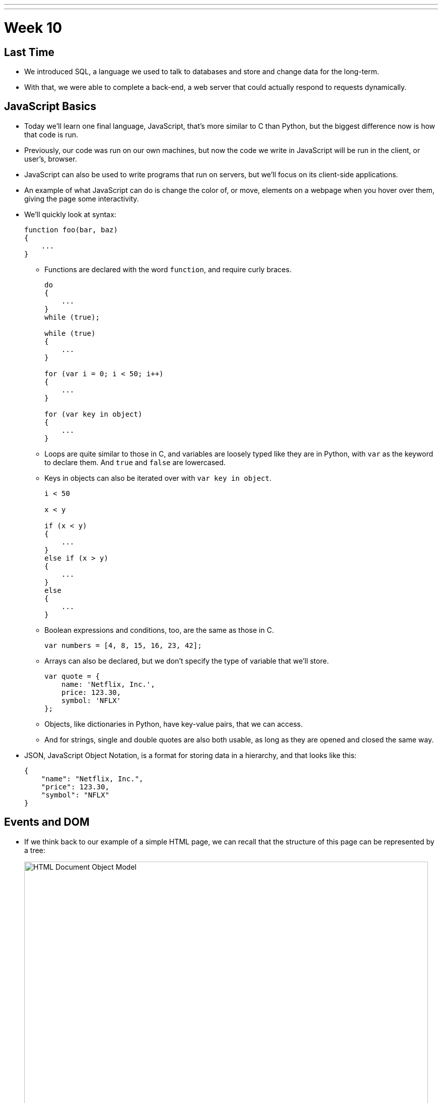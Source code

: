 ---
---
:author: Cheng Gong

= Week 10

[t=0m0s]
== Last Time

* We introduced SQL, a language we used to talk to databases and store and change data for the long-term.
* With that, we were able to complete a back-end, a web server that could actually respond to requests dynamically.

[t=1m0s]
== JavaScript Basics

* Today we'll learn one final language, JavaScript, that's more similar to C than Python, but the biggest difference now is how that code is run.
* Previously, our code was run on our own machines, but now the code we write in JavaScript will be run in the client, or user's, browser.
* JavaScript can also be used to write programs that run on servers, but we'll focus on its client-side applications.
* An example of what JavaScript can do is change the color of, or move, elements on a webpage when you hover over them, giving the page some interactivity.
* We'll quickly look at syntax:
+
[source, javascript]
----
function foo(bar, baz)
{
    ...
}
----
** Functions are declared with the word `function`, and require curly braces.
+
[source, javascript]
----
do
{
    ...
}
while (true);

while (true)
{
    ...
}

for (var i = 0; i < 50; i++)
{
    ...
}

for (var key in object)
{
    ...
}
----
** Loops are quite similar to those in C, and variables are loosely typed like they are in Python, with `var` as the keyword to declare them. And `true` and `false` are lowercased.
** Keys in objects can also be iterated over with `var key in object`.
+
[source, javascript]
----
i < 50

x < y

if (x < y)
{
    ...
}
else if (x > y)
{
    ...
}
else
{
    ...
}
----
** Boolean expressions and conditions, too, are the same as those in C.
+
[source, javascript]
----
var numbers = [4, 8, 15, 16, 23, 42];
----
** Arrays can also be declared, but we don't specify the type of variable that we'll store.
+
[source, javascript]
----
var quote = {
    name: 'Netflix, Inc.',
    price: 123.30,
    symbol: 'NFLX'
};
----
** Objects, like dictionaries in Python, have key-value pairs, that we can access.
** And for strings, single and double quotes are also both usable, as long as they are opened and closed the same way.
* JSON, JavaScript Object Notation, is a format for storing data in a hierarchy, and that looks like this:
+
[source, javascript]
----
{
    "name": "Netflix, Inc.",
    "price": 123.30,
    "symbol": "NFLX"
}
----

[t=1m0s]
== Events and DOM

* If we think back to our example of a simple HTML page, we can recall that the structure of this page can be represented by a tree:
+
image::dom.png[alt="HTML Document Object Model", width=800]
** With JavaScript, we can write code to change this tree after the browser has downloaded the HTML file and displayed it to the user.
* For example, there could be code running that waits for more data from the server, and adds a new node to the page when there is a new message or email from the server.
* So it turns out that JavaScript can "listen" for a lot of events, such as:
** `click`
** `mousedown`
** `mouseup`
** `mouseover`
** `drag`
** `keypress`
** `load`
** `unload`
** `change`
** `submit`
** `focus`
** `touchmove`
** `...`
* In JavaScript, multiple events can happen at the same time and unpredictably, so we can have event listeners that call functions when certain events are triggered, such as when the user clicks on an element.
* We'll need a few more features from JavaScript in our toolbox:
** Anonymous functions, functions that aren't named, will be more useful, especially if we only need to refer to them once.
** Callbacks, functions that are "called back" when an event happens. An event handler, or the function that an event listener calls when an event happens, is an example of a callback.
** Ajax, a technology that allows us to get more information from the server, after the original page has loaded.
* So we'll start with some examples:
+
[source, html]
----
<!DOCTYPE html>

<html>
    <head>
        <script>

            function greet()
            {
                alert('hello, ' + document.getElementById('name').value + '!');
            }

        </script>
        <title>dom0</title>
    </head>
    <body>
        <form id="demo" onsubmit="greet(); return false;">
            <input id="name" placeholder="Name" type="text"/>
            <input type="submit"/>
        </form>
    </body>
</html>
----
** First, we created a `form` with an `id` of `demo`, and placed some ``input``s inside it. In particular, we have a `text` `input` with the `id` `name`.
** Then, in the `head` of the page, we use the `script` tag to indicate that we are including some JavaScript code, and declare a function `greet`.
** `greet` will then create an alert box with the `alert` function. But we've only declared the function here, and not called it. `alert` is one of many built-in functions of browsers that we can use, and find out more about, by reading online documentation.
** `document.getElementById` is also an object built into JavaScript that we can use, where `document` is the top-most node in the tree of the DOM, and we can call the `getElementById` method on that object to get an element in the document by its `id`. Then once we have the element, in this case the input box with `id` of `name`, we get its `value` and put that into the argument to `alert`, so it will be displayed in the alert box.
** In the `form` tag, we specify that `greet()` will be called when the `onsubmit` event occurs (which is when the user clicks the submit button), and then `return false;`, which tells the browser to not do anything else with the form.
* We can factor out our JavaScript code a little:
+
[source, html]
----
<!DOCTYPE html>

<html>
    <head>
        <title>dom1</title>
    </head>
    <body>
        <form id="demo">
            <input id="name" placeholder="Name" type="text"/>
            <input type="submit"/>
        </form>
        <script>

            document.getElementById('demo').onsubmit = function() {
                alert('hello, ' + document.getElementById('name').value + '!');
                return false;
            };

        </script>
    </body>
</html>
----
** Now we have assigned an anonymous function to the `onsubmit` property of the element `demo`, so when the user tries to submit the form, the code inside the function will be executed.
* We can define the function, but that's not necessary since we only need to refer to it once:
+
[source, javascript]
----
...
function greet()
{
    alert('hello, ' + document.getElementById('name').value + '!');
}

document.getElementById('demo').onsubmit = greet;
----
* Like in Python, there are libraries in JavaScript we can use. One such popular library is jQuery, which gives us more convenient ways to write:
+
[source, html]
----
<!DOCTYPE html>

<html>
    <head>
        <script src="https://code.jquery.com/jquery-latest.min.js"></script>
        <script>

            $(document).ready(function() {
                $('#demo').submit(function(event) {
                    alert('hello, ' + $('#name').val() + '!');
                    event.preventDefault();
                });
            });

        </script>
        <title>dom2</title>
    </head>
    <body>
        <form id="demo">
            <input id="name" placeholder="Name" type="text"/>
            <input type="submit"/>
        </form>
  </body>
</html>
----
** First, we need to include the jQuery library, with the `src` attribute in a `script` tag, much like an `import` or `include`.
** Then we need a line of code, `$(document).ready(function() {`, that ensures that the code inside only run when the entire document has loaded.
** Inside, we use `$('#demo')` to select the element with the ID `demo`. `$` is used to call the jQuery library, and `#` indicates the ID of some element. Then `submit` is used to attach an anonymous function as the event handler to the `submit` event. This time, the function takes an argument `event` that has information about the event.
** When that function is called, in the `alert` we use `$('#name').val()` to get the value of the input again. Finally, we use `event.preventDefault();` like `return false;`, to keep the browser from doing anything else with the form.
* In our previous example, if we had not used jQuery and `$(document).ready), we would have issues:
+
[source, html]
----
<!DOCTYPE html>

<html>
    <head>
        <script>

            document.getElementById('demo').onsubmit = function() {
                alert('hello, ' + document.getElementById('name').value + '!');
                return false;
            };

        </script>
        <title>dom1</title>
    </head>
    <body>
        <form id="demo">
            <input id="name" placeholder="Name" type="text"/>
            <input type="submit"/>
        </form>
    </body>
</html>
----
** The browser also reads this page from top to bottom, so if we tried to attach a function to the `onsubmit` event of the element with ID `demo`, the browser wouldn't be able to find it and not attach the function.
* We can resolve that with this, where the code inside only runs after the window has loaded:
+
[source, javascript]
----
...
window.onload = function() {
    document.getElementById('demo').onsubmit = function() {
        alert('hello, ' + document.getElementById('name').value + '!');
        return false;
    };
}
...
----

[t=2m0s]
== Form Validation

* Now we can implement something more useful, form validation on the client-side before any data is sent to the server. This is useful because, while our server should still check the data it receives, the user experience will be better since validation on the client-side is faster and doesn't require sending the data to the server, waiting for a response, and being sent to some other page.
* We have a basic form again:
+
[source, html]
----
<!DOCTYPE html>

<html>
    <head>
        <title>form0</title>
    </head>
    <body>
        <form action="/register" method="get">
            <input name="email" placeholder="Email" type="text"/>
            <input name="password" placeholder="Password" type="password"/>
            <input name="confirmation" placeholder="Password (again)" type="password"/>
            <input name="agreement" type="checkbox"/> I agree
            <input type="submit" value="Register"/>
        </form>
    </body>
</html>
----
* Let's validate this form with what we know now:
+
[source, html]
----
<!DOCTYPE html>

<html>
    <head>
        <title>form1</title>
    </head>
    <body>
        <form action="/register" id="registration" method="get">
            <input name="email" placeholder="Email" type="text"/>
            <input name="password" placeholder="Password" type="password"/>
            <input name="confirmation" placeholder="Password (again)" type="password"/>
            <input name="agreement" type="checkbox"/> I agree
            <input type="submit" value="Register"/>
        </form>
        <script>

            var form = document.getElementById('registration');
            form.onsubmit = function() {

                if (form.email.value == '')
                {
                    alert('missing email');
                    return false;
                }
                else if (form.password.value == '')
                {
                    alert('missing password');
                    return false;
                }
                else if (form.password.value != form.confirmation.value)
                {
                    alert('passwords don\'t match');
                    return false;
                }
                else if (!form.agreement.checked)
                {
                    alert('checkbox unchecked');
                    return false;
                }
                return true;

            };

        </script>
   </body>
</html>
----
** First, we get the `form` element by giving it an `id` of `registration`, and getting it by that ``id``.
** Then, when that `form` is submitted, we check each item in it, and if the values are empty or invalid, we show an alert box. Notice that our single quote inside the single quotes was escaped with `\'`.
** Finally, if nothing is wrong, then our function can `return true;`, and the browser will try to submit the form.
* The `register` route is just a simple Flask app that returns the following:
+
[source, html]
----
<!DOCTYPE html>

<html>
    <head>
        <title>register</title>
    </head>
    <body>
        You are registered!  (Well, not really.)
    </body>
</html>
----
* And we can write the exact same code like this with jQuery, which is longer in this case:
+
[source, html]
----
<!DOCTYPE html>

<html>
    <head>
        <script src="https://code.jquery.com/jquery-latest.min.js"></script>
        <script>

            $(document).ready(function() {

                $('#registration').submit(function() {

                    if ($('#registration input[name=email]').val() == '')
                    {
                        alert('missing email');
                        return false;
                    }
                    else if ($('#registration input[name=password]').val() == '')
                    {
                        alert('missing password');
                        return false;
                    }
                    else if ($('#registration input[name=password]').val() != $('#registration input[name=confirmation]').val())
                    {
                        alert('passwords don\'t match');
                        return false;
                    }
                    else if (!$('#registration input[name=agreement]').is(':checked'))
                    {
                        alert('checkbox unchecked');
                        return false;
                    }
                    return true;

                });

            });

        </script>
        <title>form2</title>
    </head>
    <body>
        <form action="/register" id="registration" method="get">
            <input name="email" placeholder="Email" type="text"/>
            <input name="password" placeholder="Password" type="password"/>
            <input name="confirmation" placeholder="Password (again)" type="password"/>
            <input name="agreement" type="checkbox"/> I agree
            <input type="submit" value="Register"/>
        </form>
    </body>
</html>
----
* We could write our own code to validate forms with a nicer user experience, but there are many freely available libraries that solve similar problems that we can use.
* One such library is called Bootstrap, which we can include at the top by including the URLs of the source code for its CSS and JS files. We also include a library that has support for form validation on top of Bootstrap:
+
[source, html]
----
<!DOCTYPE html>

<html>
    <head>

        <link href="https://maxcdn.bootstrapcdn.com/bootstrap/3.3.7/css/bootstrap.min.css" rel="stylesheet"/>
        <script src="https://code.jquery.com/jquery-latest.min.js"></script>
        <script src="https://maxcdn.bootstrapcdn.com/bootstrap/3.3.7/js/bootstrap.min.js"></script>

        <!-- http://1000hz.github.io/bootstrap-validator/ -->
        <script src="https://cdnjs.cloudflare.com/ajax/libs/1000hz-bootstrap-validator/0.11.5/validator.min.js"></script>

        <title>form3</title>

    </head>
    <body>
        <div class="container">
            <form action="/register" data-toggle="validator" id="registration" method="get">
                <div class="form-group">
                    <label for="email" class="control-label">Email</label>
                    <input class="form-control" id="email" required type="text"/>
                    <div class="help-block with-errors"></div>
                </div>
                <div class="form-group">
                    <label for="email" class="control-label">Password</label>
                    <input class="form-control" data-minlength="8" id="password" required type="password"/>
                    <div class="help-block with-errors"></div>
                </div>
                <div class="form-group">
                    <label for="confirmation" class="control-label">Password (again)</label>
                    <input class="form-control" data-match="#password" data-match-error="passwords don't match" id="confirmation" required type="password"/>
                    <div class="help-block with-errors"></div>
                </div>
                <div class="form-group">
                    <div class="checkbox">
                        <label>
                            <input data-error="checkbox unchecked" id="agreement" required type="checkbox"/> I agree
                        </label>
                        <div class="help-block with-errors"></div>
                    </div>
                </div>
                <div class="form-group">
                    <button class="btn btn-default" type="submit">Register</button>
                </div>
            </form>
        </div>
    </body>
</html>
----
** With this library, we don't even need to write our own JavaScript, but rather mark each input in our form with attributes like `required` and `data-error` to indicate the error message. Then the library will use these attributes to determine what inputs are valid. By reading documentation, we can figure out how to use features of this library, and others.
* With higher-level languages, we tend to get more and more features that others have built, which we can then reuse ourselves to build more interesting projects, without having to write every single detail ourselves.

[t=3m0s]
== Fun Features

* One fun feature that can be made with JavaScript is the blinking text, or even scrolling text:
+
[source, html]
----
<!DOCTYPE html>

<html>
    <head>
        <script>

            // toggles visibility of greeting
            function blink()
            {
                var div = document.getElementById('greeting');
                if (div.style.visibility == 'hidden')
                {
                    div.style.visibility = 'visible';
                }
                else
                {
                    div.style.visibility = 'hidden';
                }
            }

            // blink every 500ms
            window.setInterval(blink, 500);

        </script>
        <style>

            #greeting
            {
                font-size: 96pt;
                margin: 240px;
                text-align: center;
            }

        </style>
        <title>blink</title>
    </head>
    <body>
        <div id="greeting">
            hello, world
        </div>
    </body>
</html>
----
** We'll use CSS to make our text bold and centered, but JavaScript to make our `div` alternatively visible and hidden, using it to change the CSS of that `div`.
** And we'll also use `window.setInterval`, built-in to browsers, to call that function every so often. Notice that we pass in `blink` as opposed to `blink()`, since we want to pass in the name of a function that will be called each time, rather than call the function once and pass in its value. Then our end result will be the appearance of blinking text.
* We can also store data locally in the user's browser:
+
[source, html]
----
<!DOCTYPE html>

<html>
    <head>
        <title>storage</title>
    </head>
    <body>
        <script>

            if (!localStorage.getItem('counter')) {
                localStorage.setItem('counter', 0);
            }
            document.write(localStorage.getItem('counter'));
            localStorage.setItem('counter', parseInt(localStorage.getItem('counter')) + 1);

        </script>
    </body>
</html>
----
** `localStorage` is another built-in object we can use to store values in, and in this case, we set `counter` in our `localStorage` to `0` if it doesn't already exist, otherwise we add `1` to it and set it back.
** `localStorage` only stores strings, so we use the `parseInt` function to get an integer from that string and add to it.
* We can even get the geographical location of the browser:
+
[source, html]
----
<!DOCTYPE html>

<html>
    <head>
        <title>geolocation</title>
    </head>
    <body>
        <script>

            navigator.geolocation.getCurrentPosition(function(position) {
                document.write(position.coords.latitude + ', ' + position.coords.longitude);
            });

        </script>
    </body>
</html>
----
** When we try to call this function, the browser will display its own alert asking the user for permission to give the webpage its location, and then give it back to our function.
* Ajax, Asynchronous JavaScript and XML, is something we can use to get more data from our server after the page has initially loaded.
* These days, we tend to get back JSON rather than XML, but ajaj just doesn't have the same ring to it.
* In this example, jQuery will be more useful here, since we can call one function, `$.getJSON`, to get additional information:
+
[source, html]
----
<!DOCTYPE html>

<html>
    <head>
        <script src="https://code.jquery.com/jquery-latest.min.js"></script>
        <script>

            /**
             * Gets a quote via JSON.
             */
            function quote()
            {
                var url = '/quote?symbol=' + $('#symbol').val();
                $.getJSON(url, function(data) {
                    alert(data.price);
                });
            }

        </script>
        <title>ajax0</title>
    </head>
    <body>
        <form onsubmit="quote(); return false;">
            <input autocomplete="off" autofocus id="symbol" placeholder="Symbol" type="text"/>
            <input type="submit" value="Get Quote"/>
        </form>
    </body>
</html>
----
** If we type a symbol into the form and submit it, rather than take us to another page, the browser runs the `quote` function.
** In that function, we get the symbol the user inputted, and build a URL with it. Then we get some JSON back from that URL with `$.getJSON`, and `alert` the user what the `price` property of that object is. Our function gets the JSON object back as an object called `data`, so we can access the `price` property with `data.price`.
** And we don't leave the page, so we can type in another symbol right away and get another quote.
* We can actually go to a URL of the form `/quote?symbol=SYMBOL` and see the JSON object:
+
[source]
----
{
    "name": "Netflix, Inc.",
    "price": 123.35,
    "symbol": "NFLX"
}
----
* Ajax takes this raw data, sent from a server, and does something with it for the user.
* We can again clean up our HTML and move all our JavaScript code to the top:
+
[source, html]
----
<!DOCTYPE html>

<html>
    <head>
        <script src="https://code.jquery.com/jquery-latest.min.js"></script>
        <script>

            $(document).ready(function() {

                $('#quote').submit(function() {

                    var url = '/quote?symbol=' + $('#symbol').val();
                    $.getJSON(url, function(data) {
                        alert(data.price);
                    });
                    return false;

                });

            });

        </script>
        <title>ajax1</title>
    </head>
    <body>
        <form id="quote">
            <input autocomplete="off" autofocus id="symbol" placeholder="Symbol" type="text"/>
            <input type="submit" value="Get Quote"/>
        </form>
    </body>
</html>
----
* We can (and should) even factor out our JavaScript code into a separate file like `scripts.js`, much like how our CSS can be factored out into separate, reusable files.
* Instead of an alert, we can actually change the webpage live:
+
[source, html]
----
<!DOCTYPE html>

<html>
    <head>
        <script src="https://code.jquery.com/jquery-latest.min.js"></script>
        <script>

            function quote()
            {
                var url = '/quote?symbol=' + $('#symbol').val();
                $.getJSON(url, function(data) {
                    $('#quote').html('A share of ' + data.name + ' costs $' + data.price + '.');
                    $('#symbol').val('');
                });
            }

        </script>
        <title>ajax2</title>
    </head>
    <body>
        <form onsubmit="quote(); return false;">
            <input autocomplete="off" autofocus id="symbol" placeholder="Symbol" type="text"/>
            <input type="submit" value="Get Quote"/>
        </form>
        <p id="quote"></p>
    </body>
</html>
----
** We've added a `p` element with the `id` `quote`, and now when we get some data back from the `getJSON` function, we can use `$('#quote').html` to set the HTML contents of that element. And the contents will be a string we build from the data we're getting back from our ajax request.
** Then we set the value of `$('#symbol')` to an empty string, to make it easier for our users to type in another symbol right away.
* The JSON comes from a basic Flask app:
+
[source, python]
----
import csv
import os
import urllib.request

from flask import Flask, jsonify, render_template, request
from flask.exthook import ExtDeprecationWarning
from warnings import simplefilter
simplefilter("ignore", ExtDeprecationWarning)
from flask_autoindex import AutoIndex

app = Flask(__name__)
AutoIndex(app, browse_root=os.path.curdir)

@app.route("/quote")
def quote():
    url = "http://download.finance.yahoo.com/d/quotes.csv?f=snl1&s={}".format(request.args.get("symbol"))
    webpage = urllib.request.urlopen(url)
    datareader = csv.reader(webpage.read().decode("utf-8").splitlines())
    row = next(datareader)
    return jsonify({"name": row[1], "price": float(row[2]), "symbol": row[0].upper()})

@app.route("/register")
def register():
    return render_template("register.html")
----
** The `quote` route takes the `symbol` parameter from the URL and creates yet another URL, one which our server will make a request to on our behalf, belonging to Yahoo! Finance.
** That service will return a CSV file, so we will read the data from there with our friend `csv.reader` into a Python object `row`. Finally, we can return that as a JSON object with the `jsonify` function, but only including the keys and values we want to return.
* The advantage to ajax is that we can now have a dynamic webpage, that can get new information, without getting an entire webpage again from the server.
* But we still want to have protections like form validation on our server, since users can disable JavaScript in their browser settings, and then be able to send empty values to our server.
* Now, with the ability to get a user's location as well as more data (including images) from a server, we (or someone like Google!) can implement a map:
+
[source, html]
----
<!DOCTYPE html>

<html>
    <head>
        <style>

            html, body, #map
            {
                height: 100%;
                margin: 0;
            }

        </style>
        <title>map</title>
    </head>
    <body>
        <div id="map"></div>
        <script>

            function initMap() {
                var map = new google.maps.Map(document.getElementById('map'), {
                    center: {lat: 39.833, lng: -98.583},
                    zoom: 4
                });
                var marker = new google.maps.Marker({
                    map: map,
                    position: {lat: 42.3762, lng: -71.1158}
                });
                var marker = new google.maps.Marker({
                    map: map,
                    position: {lat: 41.3104, lng: -72.9289}
                });
            }

        </script>
        <script src="https://maps.googleapis.com/maps/api/js?key=AIzaSyBKMo-DfSUsW3LvS1C0xxKGOSX2A1HxNx4&callback=initMap"></script>
    </body>
</html>
----
** We have a little CSS at the top, and in our `body` just a `div` with `id` `map` but nothing inside it.
** With our `script` tag, we create a function called `initMap` that creates a `new google.maps.Map` and passes in as arguments the `div` called `map` that we want the map to be in, and other options we'd only learn about from reading documentation, its center and zoom.
** Then we create ``new google.maps.Marker``s that will be on the `map` object we just created, with certain ``position``s we specified.
** Then we include another `script` from Google's Maps service, and notice that at the end we pass in `callback=initMap`, so our function `initMap` will be called once that script is loaded.
** We also need to pass in a long `key` so that we can use Google's service (so they limit or charge for its use, for example).
* Our interactions with this service, and others, will likely be through an API, Application Programming Interface. An API is just documentation that describes how some service can be used programmatically. For example, in this case an API will tell us that, in order to create an object with `google.maps.Map`, we need to pass in the element where the map will be, and an object with certain keys that will set the center and zoom of the map.
* Going back to our map, if we click and drag around, with Chrome's Developer Tools open to the Network tab, we'll see requests being made to Google's servers for more and more images that make up new parts of the map:
+
image::map.png[alt="Google Maps network requests", width=800]
* We can open the Elements tab, and see that there are now lots of new ``div``s inside our previously empty `map` `div`.
* So now we can start to see how powerful our own programming can be, as we now know enough to start using libraries and services other people have written, to create our own projects.
* And let's look at one final feature:
+
[source, html]
----
<!DOCTYPE html>

<html>
    <head>
        <link href="https://maxcdn.bootstrapcdn.com/bootstrap/3.3.7/css/bootstrap.min.css" rel="stylesheet"/>
        <script src="https://code.jquery.com/jquery-latest.min.js"></script>
        <script src="https://maxcdn.bootstrapcdn.com/bootstrap/3.3.7/js/bootstrap.min.js"></script>
        <title>modal</title>
    </head>
    <body>
        <div class="container">
            <button class="btn btn-default" data-target="#myModal" data-toggle="modal">Click Me</button>
            <div aria-labelledby="myModalLabel" class="modal fade" id="myModal" role="dialog" tabindex="-1">
                <div class="modal-dialog" role="document">
                    <div class="modal-content">
                        <div class="modal-header">
                            <button aria-label="Close" class="close" data-dismiss="modal"><span aria-hidden="true">&times;</span></button>
                            <h4 class="modal-title" id="myModalLabel">hello, world</h4>
                        </div>
                        <div class="modal-body">
                            hello, world
                        </div>
                        <div class="modal-footer">
                            <button type="button" class="btn btn-default" data-dismiss="modal">Close</button>
                        </div>
                    </div>
                </div>
            </div>
        </div>
    </body>
</html>
----
** In this page, we are creating a modal, or an alert that looks better than the default alert box:
+
image::modal.png[alt="Hello, world modal", width=800]
** And we get this for free by using the Bootstrap library.
* There are even more features to be found by checking out these libraries:
** https://jquery.com/[https://jquery.com/]
** http://getbootstrap.com/[http://getbootstrap.com/]
** http://1000hz.github.io/bootstrap-validator/[http://1000hz.github.io/bootstrap-validator/]
* Now let's look at a http://nifty.stanford.edu/2011/parlante-image-puzzle/[final example] that's quite similar to one of our problem sets from a few weeks ago. We used C to manipulate picture files and show hidden images, but the same can be done in JavaScript.
* The first example starts us off with:
+
[source, javascript]
----
im = new SimpleImage("iron-puzzle.png");
for (x = 0; x < im.getWidth(); x++) {
  for (y = 0; y < im.getHeight(); y++) {

    // code for each x,y pixel here


  }
}
print(im);
----
** and also tells us that we need to "set all the blue and green values to 0," and "multiply each red value by 10."
* To do that, we can get or set values in each pixel with functions implemented like `getRed` and `setGreen`.
* So we'll add these lines:
+
[source, javascript]
----
im = new SimpleImage("iron-puzzle.png");
for (x = 0; x < im.getWidth(); x++) {
  for (y = 0; y < im.getHeight(); y++) {
    im.setGreen(x, y, 0);
    im.setBlue(x, y, 0);
    var red = im.getRed(x, y);
    im.setRed(x, y, red * 10);
  }
}
print(im);
----
** And this code has all been running on the client-side, meaning we can change images live in the browser.
* With HTML, CSS, and JavaScript on the front-end, and Python and SQL on the back-end, we can now implement interactive web apps.
